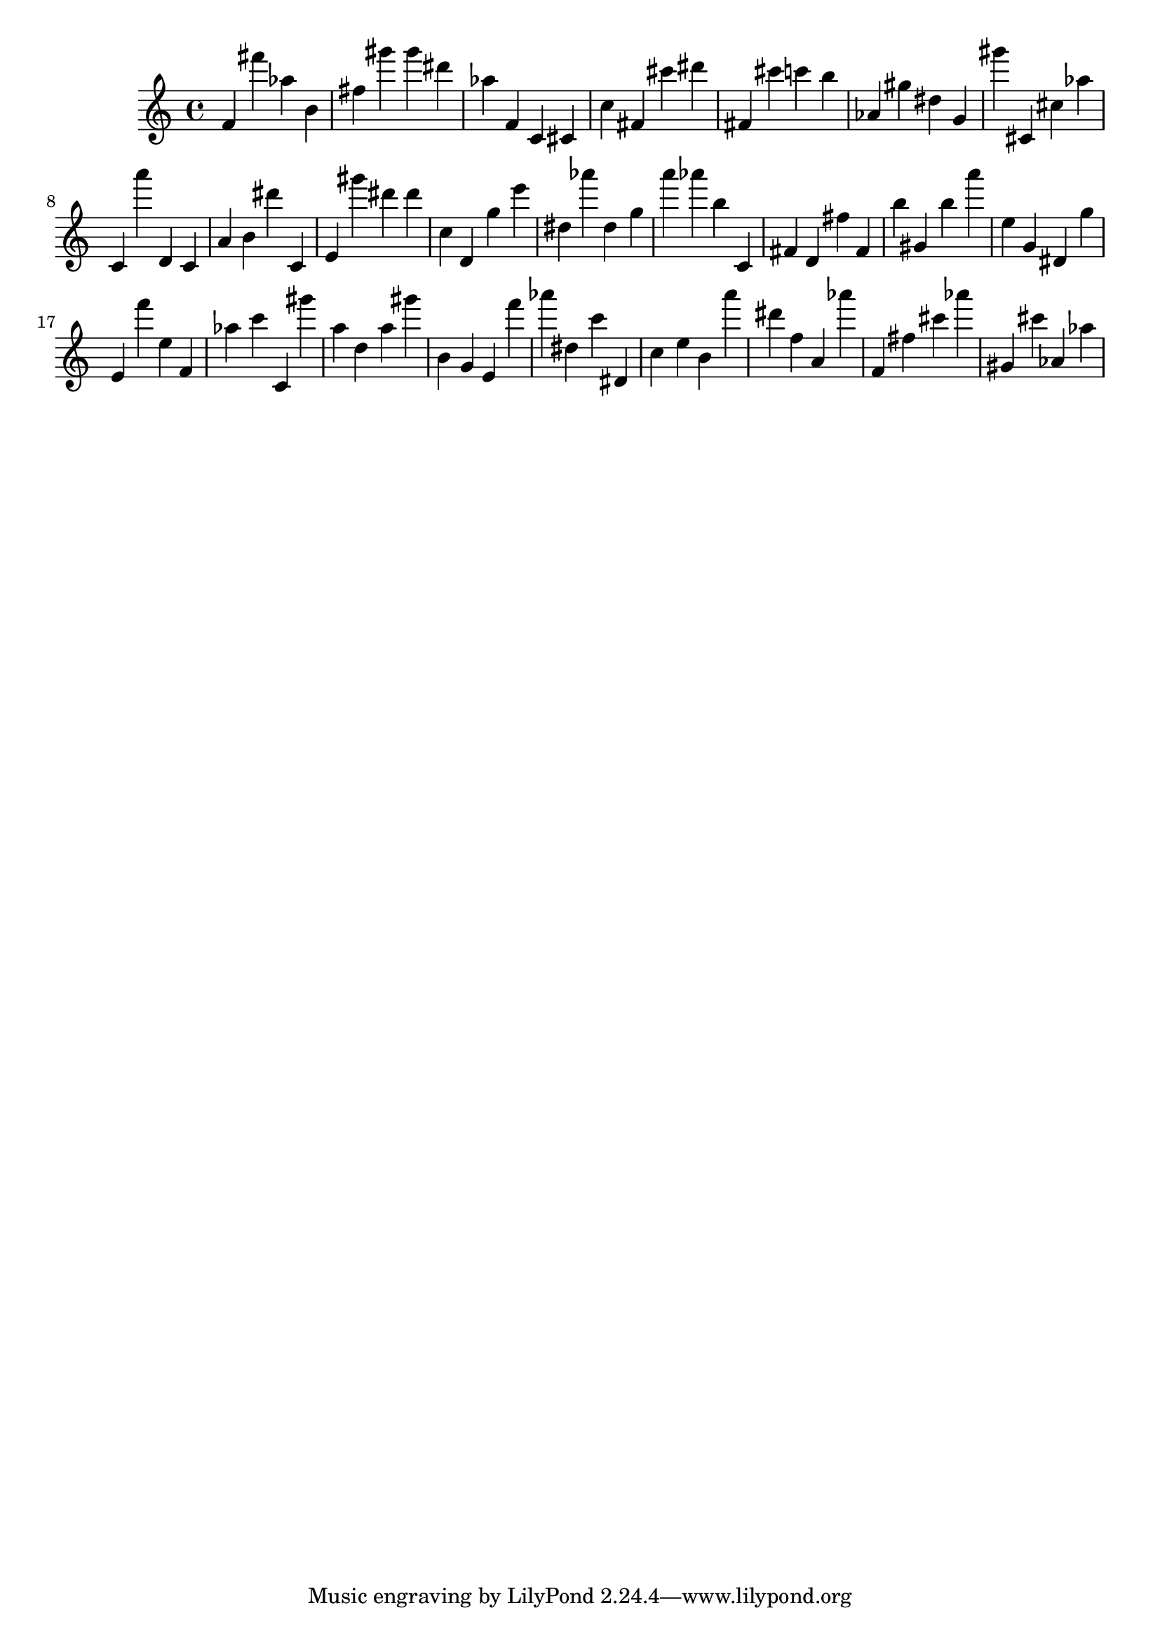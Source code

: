 \version "2.18.2"

\score {

{
\clef treble
f' fis''' as'' b' fis'' gis''' gis''' dis''' as'' f' c' cis' c'' fis' cis''' dis''' fis' cis''' c''' b'' as' gis'' dis'' g' gis''' cis' cis'' as'' c' a''' d' c' a' b' dis''' c' e' gis''' dis''' dis''' c'' d' g'' e''' dis'' as''' dis'' g'' a''' as''' b'' c' fis' d' fis'' fis' b'' gis' b'' a''' e'' g' dis' g'' e' f''' e'' f' as'' c''' c' gis''' a'' d'' a'' gis''' b' g' e' f''' as''' dis'' c''' dis' c'' e'' b' a''' dis''' f'' a' as''' f' fis'' cis''' as''' gis' cis''' as' as'' 
}

 \midi { }
 \layout { }
}